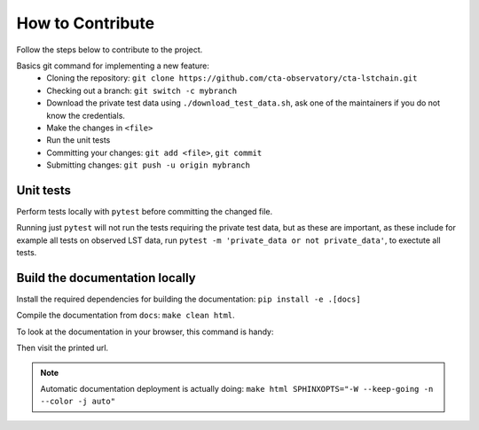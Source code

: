 .. _contribute:

How to Contribute
=================

Follow the steps below to contribute to the project.

Basics git command for implementing a new feature:
 * Cloning the repository:
   ``git clone https://github.com/cta-observatory/cta-lstchain.git``
 * Checking out a branch:
   ``git switch -c mybranch``
 * Download the private test data using ``./download_test_data.sh``,
   ask one of the maintainers if you do not know the credentials.
 * Make the changes in ``<file>``
 * Run the unit tests
 * Committing your changes:
   ``git add <file>``, ``git commit``
 * Submitting changes:
   ``git push -u origin mybranch``

Unit tests
----------
Perform tests locally with ``pytest`` before committing the changed file.

Running just ``pytest`` will not run the tests requiring the private test data,
but as these are important, as these include for example all tests on observed LST data,
run ``pytest -m 'private_data or not private_data'``, to exectute all tests.

Build the documentation locally
-------------------------------
Install the required dependencies for building the documentation: ``pip install -e .[docs]``

Compile the documentation from ``docs``: ``make clean html``.

To look at the documentation in your browser, this command is handy:

.. code::
    python -m http.server -d _build/html

Then visit the printed url.

.. note::
    Automatic documentation deployment is actually doing:
    ``make html SPHINXOPTS="-W --keep-going -n --color -j auto"``
